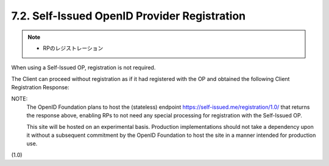 7.2.  Self-Issued OpenID Provider Registration
--------------------------------------------------------

.. note::
    - RPのレジストレーション

When using a Self-Issued OP, registration is not required. 

The Client can proceed without registration 
as if it had registered with the OP 
and obtained the following Client Registration Response:


.. glssary::

    client_id
        redirect_uri value of the Client.

    client_secret_expires_at
        0

NOTE: 
        The OpenID Foundation plans to host the (stateless) endpoint 
        https://self-issued.me/registration/1.0/ that 
        returns the response above, 
        enabling RPs to not need any special processing 
        for registration with the Self-Issued OP. 

        This site will be hosted on an experimental basis. 
        Production implementations should not take a dependency upon it 
        without a subsequent commitment 
        by the OpenID Foundation to host the site 
        in a manner intended for production use.

(1.0)
